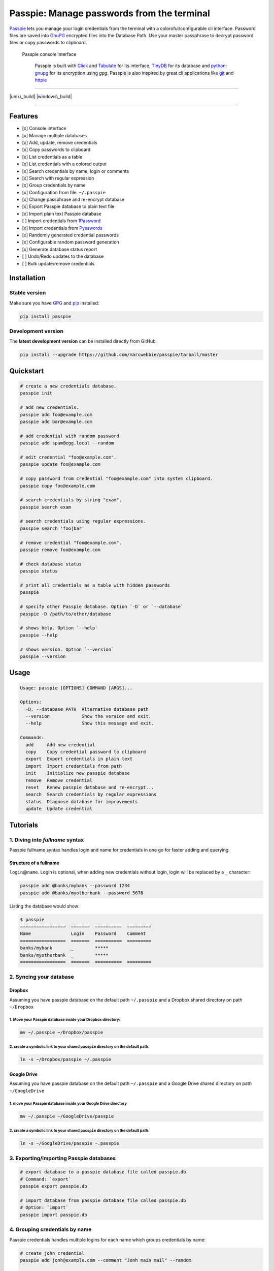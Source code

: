 Passpie: Manage passwords from the terminal
===========================================

`Passpie <https://marcwebbie.github.io/passpie>`__ lets you manage your
login credentials from the terminal with a coloroful/configurable cli
interface. Password files are saved into
`GnuPG <http://en.wikipedia.org/wiki/GNU_Privacy_Guard>`__ encrypted
files into the Database Path. Use your master passphrase to decrypt
password files or copy passwords to clipboard.

.. figure:: https://github.com/marcwebbie/passpie/raw/master/images/passpie.png
   :alt: Passpie console interface

   Passpie console interface

    Passpie is built with `Click <http://click.pocoo.org>`__ and
    `Tabulate <https://pypi.python.org/pypi/tabulate>`__ for its
    interface, `TinyDB <https://github.com/msiemens/tinydb>`__ for its
    database and
    `python-gnupg <https://github.com/isislovecruft/python-gnupg>`__ for
    its encryption using *gpg*. Passpie is also inspired by great cli
    applications like `git <https://github.com/git/git>`__ and
    `httpie <http://httpie.org/>`__

--------------

|pypi| |unix\_build| |windows\_build| |coverage|

--------------

Features
--------

-  [x] Console interface
-  [x] Manage multiple databases
-  [x] Add, update, remove credentials
-  [x] Copy passwords to clipboard
-  [x] List credentials as a table
-  [x] List credentials with a colored output
-  [x] Search credentials by name, login or comments
-  [x] Search with regular expression
-  [x] Group credentials by name
-  [x] Configuration from file. ``~/.passpie``
-  [x] Change passphrase and re-encrypt database
-  [x] Export Passpie database to plain text file
-  [x] Import plain text Passpie database
-  [ ] Import credentials from
   `1Password <https://agilebits.com/onepassword>`__
-  [x] Import credentials from
   `Pysswords <https://github.com/marcwebbie/pysswords>`__
-  [x] Randomly generated credential passwords
-  [x] Configurable random password generation
-  [x] Generate database status report
-  [ ] Undo/Redo updates to the database
-  [ ] Bulk update/remove credentials

Installation
------------

Stable version
~~~~~~~~~~~~~~

Make sure you have `GPG <https://www.gnupg.org/>`__ and
`pip <http://pip.readthedocs.org/en/latest/installing.html>`__
installed:

.. code:: bash

    pip install passpie

Development version
~~~~~~~~~~~~~~~~~~~

The **latest development version** can be installed directly from
GitHub:

.. code:: bash

    pip install --upgrade https://github.com/marcwebbie/passpie/tarball/master

Quickstart
----------

.. code:: bash

    # create a new credentials database.
    passpie init

    # add new credentials.
    passpie add foo@example.com
    passpie add bar@example.com

    # add credential with random password
    passpie add spam@egg.local --random

    # edit credential "foo@example.com".
    passpie update foo@example.com

    # copy password from credential "foo@example.com" into system clipboard.
    passpie copy foo@example.com

    # search credentials by string "exam".
    passpie search exam

    # search credentials using regular expressions.
    passpie search 'foo|bar'

    # remove credential "foo@example.com".
    passpie remove foo@example.com

    # check database status
    passpie status

    # print all credentials as a table with hidden passwords
    passpie

    # specify other Passpie database. Option `-D` or `--database`
    passpie -D /path/to/other/database

    # shows help. Option `--help`
    passpie --help

    # shows version. Option `--version`
    passpie --version

Usage
-----

.. code:: bash

    Usage: passpie [OPTIONS] COMMAND [ARGS]...

    Options:
      -D, --database PATH  Alternative database path
      --version            Show the version and exit.
      --help               Show this message and exit.

    Commands:
      add     Add new credential
      copy    Copy credential password to clipboard
      export  Export credentials in plain text
      import  Import credentials from path
      init    Initialize new passpie database
      remove  Remove credential
      reset   Renew passpie database and re-encrypt...
      search  Search credentials by regular expressions
      status  Diagnose database for improvements
      update  Update credential

Tutorials
---------

1. Diving into *fullname* syntax
~~~~~~~~~~~~~~~~~~~~~~~~~~~~~~~~

Passpie fullname syntax handles login and name for credentials in one go
for faster adding and querying.

Structure of a fullname
^^^^^^^^^^^^^^^^^^^^^^^

``login``\ @\ ``name``. Login is optional, when adding new credentials
without login, login will be replaced by a ``_`` character:

.. code:: bash

    passpie add @banks/mybank --password 1234
    passpie add @banks/myotherbank --password 5678

Listing the database would show:

.. code:: bash

    $ passpie
    =================  =======  ==========  =========
    Name               Login    Password    Comment
    =================  =======  ==========  =========
    banks/mybank       _        *****
    banks/myotherbank  _        *****
    =================  =======  ==========  =========

2. Syncing your database
~~~~~~~~~~~~~~~~~~~~~~~~

Dropbox
^^^^^^^

Assuming you have passpie database on the default path ``~/.passpie``
and a Dropbox shared directory on path ``~/Dropbox``

1. Move your Passpie database inside your Dropbox directory:
''''''''''''''''''''''''''''''''''''''''''''''''''''''''''''

.. code:: bash

    mv ~/.passpie ~/Dropbox/passpie

2. create a symbolic link to your shared ``passpie`` directory on the default path.
'''''''''''''''''''''''''''''''''''''''''''''''''''''''''''''''''''''''''''''''''''

.. code:: bash

    ln -s ~/Dropbox/passpie ~/.passpie

Google Drive
^^^^^^^^^^^^

Assuming you have passpie database on the default path ``~/.passpie``
and a Google Drive shared directory on path ``~/GoogleDrive``

1. move your Passpie database inside your Google Drive directory
''''''''''''''''''''''''''''''''''''''''''''''''''''''''''''''''

.. code:: bash

    mv ~/.passpie ~/GoogleDrive/passpie

2. create a symbolic link to your shared ``passpie`` directory on the default path.
'''''''''''''''''''''''''''''''''''''''''''''''''''''''''''''''''''''''''''''''''''

.. code:: bash

    ln -s ~/GoogleDrive/passpie ~.passpie

3. Exporting/Importing Passpie databases
~~~~~~~~~~~~~~~~~~~~~~~~~~~~~~~~~~~~~~~~

.. code:: bash

    # export database to a passpie database file called passpie.db
    # Command: `export`
    passpie export passpie.db

    # import database from passpie database file called passpie.db
    # Option: `import`
    passpie import passpie.db

4. Grouping credentials by name
~~~~~~~~~~~~~~~~~~~~~~~~~~~~~~~

Passpie credentials handles multiple logins for each name which groups
credentials by name:

.. code:: bash

    # create john credential
    passpie add jonh@example.com --comment "Jonh main mail" --random

    # create doe credential
    passpie add doe@example.com --comment "No comment" --random

    # listing credentials
    passpie
    ===========  =======  ==========  ===============
    name         login    password    comment
    ===========  =======  ==========  ===============
    example.com  doe      *****       No comment
    example.com  jonh     *****       Jonh main email
    ===========  =======  ==========  ===============

5. Using multiple databases
~~~~~~~~~~~~~~~~~~~~~~~~~~~

Sometimes it is useful to have multiple databases with different
passphrases for higher security. This can be done using ``-D`` Passpie
option.

Creating databases on a given directory (ex: ``~/databases``)
^^^^^^^^^^^^^^^^^^^^^^^^^^^^^^^^^^^^^^^^^^^^^^^^^^^^^^^^^^^^^

.. code:: bash

    # create personal Passpie database
    passpie -D ~/databases/personal_passwords init

    # create work Passpie database
    passpie -D ~/databases/work_passwords init

    # create junk Passpie database
    passpie -D ~/databases/junk_passwords init

Adding passwords to specific database
^^^^^^^^^^^^^^^^^^^^^^^^^^^^^^^^^^^^^

.. code:: bash

    # add password to personal Passpie database
    passpie -D ~/databases/personal_passwords add my@example

    # add password to junk Passpie database
    passpie -D ~/databases/junk_passwords add other@example

Listing passwords from specific database
^^^^^^^^^^^^^^^^^^^^^^^^^^^^^^^^^^^^^^^^

.. code:: bash

    # listing specific databases
    passpie -D ~/databases/junk_passwords

6. Configuring passpie with ``.passpierc``
~~~~~~~~~~~~~~~~~~~~~~~~~~~~~~~~~~~~~~~~~~

You can override default passpie configuration with a ``.passpierc``
file on your home directory. Passpie configuration files must be written
as a valid `yaml <http://yaml.org/>`__ file.

Example ``.passpierc``:
^^^^^^^^^^^^^^^^^^^^^^^

.. code:: yaml

    path: /Users/john.doe/.passpie
    short_commands: true
    short_commands: true
    genpass_length: 32
    genpass_symbols: "_-#|+="
    table_format: fancy_grid
    headers:
      - name
      - login
      - password
      - comment
    colors:
      login: green
      name: yellow
      password: cyan

Options:

-  path: path to database. Default: ``~/.passpie``
-  short\_commands: Use short commands aliases as in ``passpie a`` for
   ``passpie add``
-  genpass\_length: number. Default: ``32``
-  genpass\_symbols: characters. Default: ``_-#|+="``
-  true
-  false
-  headers:
-  fullname
-  name
-  login
-  password
-  comment
-  table\_format:
-  rst
-  simple
-  orgtbl
-  fancy\_grid
-  colors:
-  black
-  red
-  green
-  yellow
-  blue
-  magenta
-  cyan
-  white

Under The Hood
--------------

Encryption
~~~~~~~~~~

Encryption is done with **GnuGPG** using
`AES256 <http://en.wikipedia.org/wiki/Advanced_Encryption_Standard>`__.
Take a look at
`passpie.crypt <https://github.com/marcwebbie/passpie/blob/master/passpie/crypt.py>`__
module to know more.

Database Path
~~~~~~~~~~~~~

The default database path is at ``~/.passpie``. If you want to change
the database path, add ``--database`` option to passpie. Together with
``init`` you can create arbitrary databases.

.. code:: bash

    passpie --database "/path/to/another/database/" init

Database structure
~~~~~~~~~~~~~~~~~~

Passpie database is structured in a directory hierachy. Every credential
is a ``.pass`` file inside a directory named after a credential group.

An empty database would look like this:

.. code:: bash

    passpie --database /tmp/passpie init

    tree /tmp/passpie -la
    # /tmp/passpie
    # └── .keys

After adding a new credential the database would look like this:

.. code:: bash

    passpie --database /tmp/passpie add octocat@github.com
    # Password: **********

    tree /tmp/passpie -la
    # /tmp/passpie
    # ├── .keys
    # └── github.com
    #     └── octocat.pass

If we add more credentials to group github.com. Directory structure
would be:

.. code:: bash

    passpie --database /tmp/passpie add octocat2@github.com
    # Password: **********

    tree /tmp/passpie -la
    # /tmp/passpie
    # ├── .keys
    # └── github
    #     └── octocat.pass
    #     └── octocat2.pass

Contributing
------------

Feel free to comment, open a bug report or ask for new features on
Passpie `issues <https://github.com/marcwebbie/passpie/issues>`__ page
or over `Twitter <https://twitter.com/marcwebbie>`__.

If you want to contributing with code:

-  Fork the repository https://github.com/marcwebbie/passpie/fork
-  Read the
   `Makefile <https://github.com/marcwebbie/passpie/blob/master/Makefile>`__

Common issues
-------------

Running passpie init raises ``TypeError: init() got an unexpected keyword argument 'binary'``
~~~~~~~~~~~~~~~~~~~~~~~~~~~~~~~~~~~~~~~~~~~~~~~~~~~~~~~~~~~~~~~~~~~~~~~~~~~~~~~~~~~~~~~~~~~~~

You probably have the ``python-gnupg`` package installed. Passpie
depends on `isislovecruft <https://github.com/isislovecruft>`__ fork of
`python-gnupg <https://github.com/isislovecruft/python-gnupg>`__

To fix:

::

    pip uninstall python-gnupg
    pip install -U passpie

License (`MIT License <http://choosealicense.com/licenses/mit/>`__)
-------------------------------------------------------------------

The MIT License (MIT)

Copyright (c) 2014-2015 Marc Webbie, http://github.com/marcwebbie

Permission is hereby granted, free of charge, to any person obtaining a
copy of this software and associated documentation files (the
"Software"), to deal in the Software without restriction, including
without limitation the rights to use, copy, modify, merge, publish,
distribute, sublicense, and/or sell copies of the Software, and to
permit persons to whom the Software is furnished to do so, subject to
the following conditions:

The above copyright notice and this permission notice shall be included
in all copies or substantial portions of the Software.

THE SOFTWARE IS PROVIDED "AS IS", WITHOUT WARRANTY OF ANY KIND, EXPRESS
OR IMPLIED, INCLUDING BUT NOT LIMITED TO THE WARRANTIES OF
MERCHANTABILITY, FITNESS FOR A PARTICULAR PURPOSE AND NONINFRINGEMENT.
IN NO EVENT SHALL THE AUTHORS OR COPYRIGHT HOLDERS BE LIABLE FOR ANY
CLAIM, DAMAGES OR OTHER LIABILITY, WHETHER IN AN ACTION OF CONTRACT,
TORT OR OTHERWISE, ARISING FROM, OUT OF OR IN CONNECTION WITH THE
SOFTWARE OR THE USE OR OTHER DEALINGS IN THE SOFTWARE.

.. |pypi| image:: https://img.shields.io/pypi/v/passpie.svg?style=flat-square&label=latest%20version
   :target: https://pypi.python.org/pypi/passpie
.. |unix\_build| image:: https://img.shields.io/travis/marcwebbie/passpie/master.svg?style=flat-square&label=unix%20build
   :target: https://travis-ci.org/marcwebbie/passpie
.. |windows\_build| image:: https://img.shields.io/appveyor/ci/marcwebbie/passpie.svg?style=flat-square&label=windows%20build
   :target: https://ci.appveyor.com/project/marcwebbie/passpie
.. |coverage| image:: https://img.shields.io/codecov/c/github/marcwebbie/passpie.svg?style=flat-square&label=coverage
   :target: https://codecov.io/github/marcwebbie/passpie



